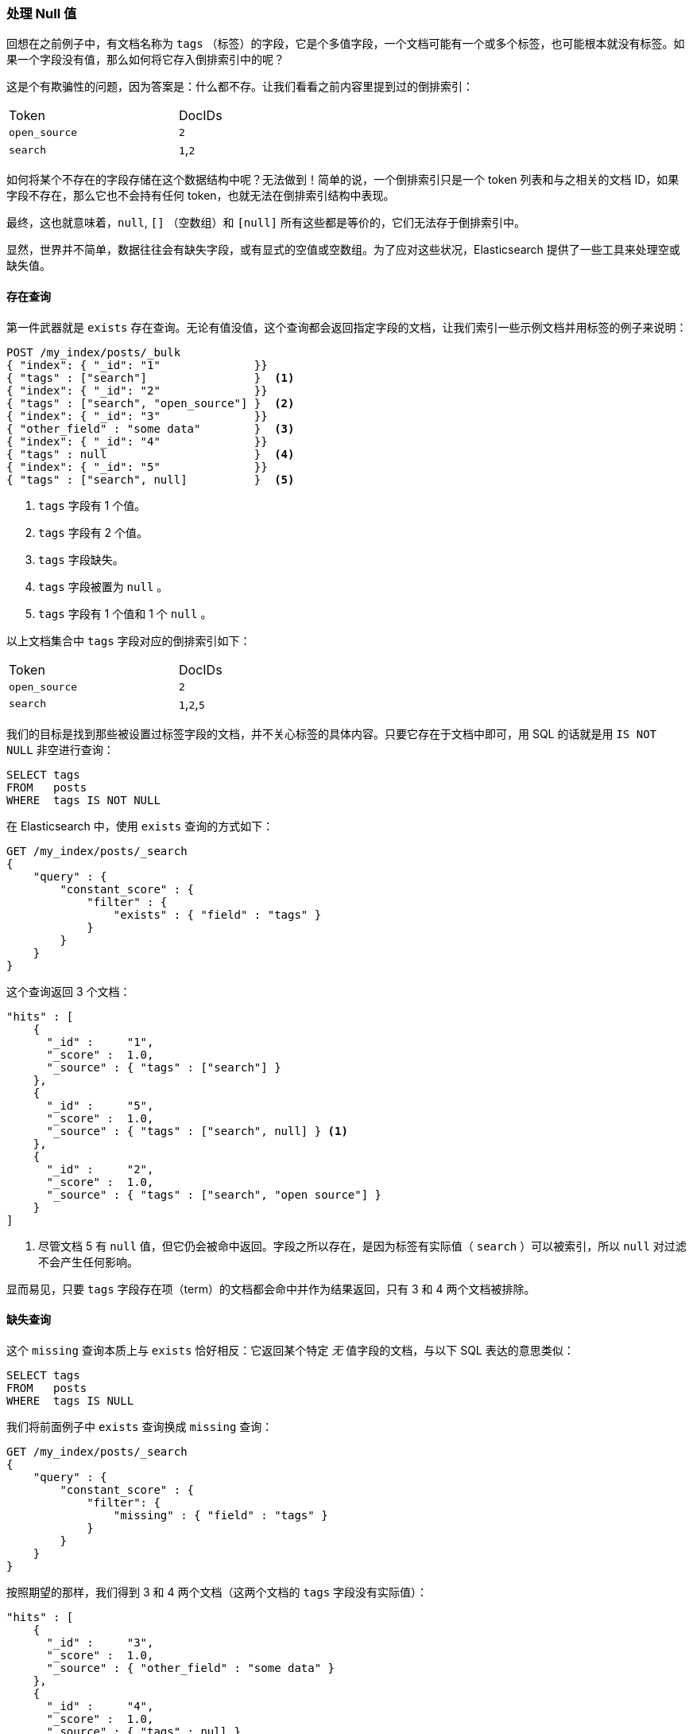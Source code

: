 [[_dealing_with_null_values]]
=== 处理 Null 值

回想在之前例子中，有文档名称为 `tags` （标签）的字段，它是个多值字段，((("structured search", "dealing with null values")))((("null values")))一个文档可能有一个或多个标签，也可能根本就没有标签。如果一个字段没有值，那么如何将它存入倒排索引中的呢？

这是个有欺骗性的问题，因为答案是：什么都不存。让我们看看之前内容里提到过的倒排索引：

[width="50%",frame="topbot"]
|==========================
| Token         | DocIDs
|`open_source`  | `2`
|`search`       | `1`,`2`
|==========================

如何将某个不存在的字段存储在这个数据结构中呢？无法做到！简单的说，一个倒排索引只是一个 token 列表和与之相关的文档 ID，如果字段不存在，那么它也不会持有任何 token，也就无法在倒排索引结构中表现。

最终，这也就意味着((("strings", "empty")))((("arrays", "empty")))，`null`, `[]` （空数组）和 `[null]` 所有这些都是等价的，它们无法存于倒排索引中。

显然，世界并不简单，数据往往会有缺失字段，或有显式的空值或空数组。为了应对这些状况，Elasticsearch 提供了一些工具来处理空或缺失值。

==== 存在查询

第一件武器就是 `exists` 存在查询。((("null values", "working with, using exists query")))((("exists query")))无论有值没值，这个查询都会返回指定字段的文档，让我们索引一些示例文档并用标签的例子来说明：

[source,js]
--------------------------------------------------
POST /my_index/posts/_bulk
{ "index": { "_id": "1"              }}
{ "tags" : ["search"]                }  <1>
{ "index": { "_id": "2"              }}
{ "tags" : ["search", "open_source"] }  <2>
{ "index": { "_id": "3"              }}
{ "other_field" : "some data"        }  <3>
{ "index": { "_id": "4"              }}
{ "tags" : null                      }  <4>
{ "index": { "_id": "5"              }}
{ "tags" : ["search", null]          }  <5>

--------------------------------------------------
// SENSE: 080_Structured_Search/30_Exists_missing.json

<1> `tags` 字段有 1 个值。
<2> `tags` 字段有 2 个值。
<3> `tags` 字段缺失。
<4> `tags` 字段被置为 `null` 。
<5> `tags` 字段有 1 个值和 1 个 `null` 。

以上文档集合中 `tags` 字段对应的倒排索引如下：

[width="50%",frame="topbot"]
|==========================
| Token        | DocIDs
|`open_source` | `2`
|`search`      | `1`,`2`,`5`
|==========================

我们的目标是找到那些被设置过标签字段的文档，并不关心标签的具体内容。只要它存在于文档中即可，用 SQL 的话就是用 `IS NOT NULL` 非空进行查询：

[source,sql]
--------------------------------------------------
SELECT tags
FROM   posts
WHERE  tags IS NOT NULL
--------------------------------------------------

在 Elasticsearch 中，使用 `exists` 查询的方式如下：

[source,js]
--------------------------------------------------
GET /my_index/posts/_search
{
    "query" : {
        "constant_score" : {
            "filter" : {
                "exists" : { "field" : "tags" }
            }
        }
    }
}
--------------------------------------------------
// SENSE: 080_Structured_Search/30_Exists_missing.json


这个查询返回 3 个文档：

[source,json]
--------------------------------------------------
"hits" : [
    {
      "_id" :     "1",
      "_score" :  1.0,
      "_source" : { "tags" : ["search"] }
    },
    {
      "_id" :     "5",
      "_score" :  1.0,
      "_source" : { "tags" : ["search", null] } <1>
    },
    {
      "_id" :     "2",
      "_score" :  1.0,
      "_source" : { "tags" : ["search", "open source"] }
    }
]
--------------------------------------------------
<1> 尽管文档 5 有 `null` 值，但它仍会被命中返回。字段之所以存在，是因为标签有实际值（  `search` ）可以被索引，所以 `null` 对过滤不会产生任何影响。

显而易见，只要 `tags` 字段存在项（term）的文档都会命中并作为结果返回，只有 3 和 4 两个文档被排除。

==== 缺失查询

这个 `missing` 查询本质上与 `exists` 恰好相反：((("null values", "working with, using missing query")))((("missing query")))它返回某个特定 _无_ 值字段的文档，与以下 SQL 表达的意思类似：

[source,sql]
--------------------------------------------------
SELECT tags
FROM   posts
WHERE  tags IS NULL
--------------------------------------------------

我们将前面例子中 `exists` 查询换成 `missing` 查询：

[source,js]
--------------------------------------------------
GET /my_index/posts/_search
{
    "query" : {
        "constant_score" : {
            "filter": {
                "missing" : { "field" : "tags" }
            }
        }
    }
}
--------------------------------------------------
// SENSE: 080_Structured_Search/30_Exists_missing.json


按照期望的那样，我们得到 3 和 4 两个文档（这两个文档的 `tags` 字段没有实际值）：

[source,json]
--------------------------------------------------
"hits" : [
    {
      "_id" :     "3",
      "_score" :  1.0,
      "_source" : { "other_field" : "some data" }
    },
    {
      "_id" :     "4",
      "_score" :  1.0,
      "_source" : { "tags" : null }
    }
]
--------------------------------------------------

.当 null 的意思是 null
****

有时候我们需要区分一个字段是没有值，还是它已被显式的设置成了 `null` 。在之前例子中，我们看到的默认的行为是无法做到这点的；数据被丢失了。不过幸运的是，我们可以选择将显式的 `null` 值替换成我们指定 _占位符（placeholder）_ 。

在为字符串（string）、数字（numeric）、布尔值（Boolean）或日期（date）字段指定映射时，同样可以为之设置 `null_value` 空值，用以处理显式 `null` 值的情况。((("null_value setting")))不过即使如此，还是会将一个没有值的字段从倒排索引中排除。

当选择合适的 `null_value` 空值的时候，需要保证以下几点：

* 它会匹配字段的类型，我们不能为一个 `date` 日期字段设置字符串类型的 `null_value` 。

* 它必须与普通值不一样，这可以避免把实际值当成 `null` 空的情况。

****

==== 对象上的存在与缺失

不仅可以过滤核心类型， `exists` and `missing` 查询 ((("objects", "using exists/missing queries on")))
((("exists query", "using on objects")))((("missing query", "using on objects"))) 还可以处理一个对象的内部字段。以下面文档为例：

[source,js]
--------------------------------------------------
{
   "name" : {
      "first" : "John",
      "last" :  "Smith"
   }
}
--------------------------------------------------

我们不仅可以检查 `name.first` 和 `name.last` 的存在性，也可以检查 `name` ，不过在 <<mapping, 映射>> 中，如上对象的内部是个扁平的字段与值（field-value）的简单键值结构，类似下面这样：

[source,js]
--------------------------------------------------
{
   "name.first" : "John",
   "name.last"  : "Smith"
}
--------------------------------------------------

那么我们如何用 `exists` 或 `missing` 查询 `name` 字段呢？ `name` 字段并不真实存在于倒排索引中。

原因是当我们执行下面这个过滤的时候：

[source,js]
--------------------------------------------------
{
    "exists" : { "field" : "name" }
}
--------------------------------------------------

实际执行的是：

[source,js]
--------------------------------------------------
{
    "bool": {
        "should": [
            { "exists": { "field": "name.first" }},
            { "exists": { "field": "name.last" }}
        ]
    }
}
--------------------------------------------------

这也就意味着，如果 `first` 和 `last` 都是空，那么 `name` 这个命名空间才会被认为不存在。
